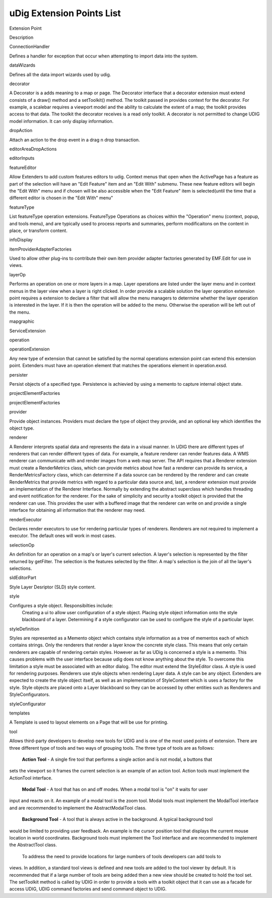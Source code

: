 uDig Extension Points List
~~~~~~~~~~~~~~~~~~~~~~~~~~

Extension Point

Description

ConnectionHandler

Defines a handler for exception that occur when attempting to import data into the system.

dataWizards

Defines all the data import wizards used by udig.

decorator

A Decorator is a adds meaning to a map or page. The Decorator interface that a decorator extension
must extend consists of a draw() method and a setToolkit() method. The toolkit passed in provides
context for the decorator. For example, a scalebar requires a viewport model and the ability to
calculate the extent of a map; the toolkit provides access to that data. The toolkit the decorator
receives is a read only toolkit. A decorator is not permitted to change UDIG model information. It
can only display information.

dropAction

Attach an action to the drop event in a drag n drop transaction.

editorAreaDropActions

editorInputs

featureEditor

Allow Extenders to add custom features editors to udig. Context menus that open when the ActivePage
has a feature as part of the selection will have an "Edit Feature" item and an "Edit With" submenu.
These new feature editors will begin the "Edit With" menu and if chosen will be also accessible when
the "Edit Feature" item is selected(until the time that a different editor is chosen in the "Edit
With" menu"

featureType

List featureType operation extensions. FeatureType Operations as choices within the "Operation" menu
(context, popup, and tools menu), and are typically used to process reports and summaries, perform
modificaitons on the content in place, or transform content.

infoDisplay

itemProviderAdapterFactories

Used to allow other plug-ins to contribute their own item provider adapter factories generated by
EMF.Edit for use in views.

layerOp

Performs an operation on one or more layers in a map. Layer operations are listed under the layer
menu and in context menus in the layer view when a layer is right clicked. In order provide a
scalable solution the layer operation extension point requires a extension to declare a filter that
will allow the menu managers to determine whether the layer operation is interested in the layer. If
it is then the operation will be added to the menu. Otherwise the operation will be left out of the
menu.

mapgraphic

ServiceExtension

operation

operationExtension

Any new type of extension that cannot be satisfied by the normal operations extension point can
extend this extension point. Extenders must have an operation element that matches the operations
element in operation.exsd.

persister

Persist objects of a specified type. Persistence is achievied by using a memento to capture internal
object state.

projectElementFactories

projectElementFactories

provider

Provide object instances. Providers must declare the type of object they provide, and an optional
key which identifies the object type.

renderer

A Renderer interprets spatial data and represents the data in a visual manner. In UDIG there are
different types of renderers that can render different types of data. For example, a feature
renderer can render features data. A WMS renderer can communicate with and render images from a web
map server. The API requires that a Renderer extension must create a RenderMetrics class, which can
provide metrics about how fast a renderer can provide its service, a RenderMetricsFactory class,
which can determine if a data source can be rendered by the renderer and can create RenderMetrics
that provide metrics with regard to a particular data source and, last, a renderer extension must
provide an implementation of the Renderer Interface. Normally by extending the abstract superclass
which handles threading and event notification for the renderer. For the sake of simplicity and
security a toolkit object is provided that the renderer can use. This provides the user with a
buffered image that the renderer can write on and provide a single interface for obtaining all
information that the renderer may need.

renderExecutor

Declares render executors to use for rendering particular types of renderers. Renderers are not
required to implement a executor. The default ones will work in most cases.

selectionOp

An definition for an operation on a map's or layer's current selection. A layer's selection is
represented by the filter returned by getFilter. The selection is the features selected by the
filter. A map's selection is the join of all the layer's selections.

sldEditorPart

Style Layer Desriptor (SLD) style content.

style

Configures a style object. Responsibilties include:
 Creating a ui to allow user configuration of a style object.
 Placing style object information onto the style blackboard of a layer.
 Determining if a style configurator can be used to configure the style of a particular layer.

styleDefinition

Styles are represented as a Memento object which contains style information as a tree of mementos
each of which contains strings. Only the renderers that render a layer know the concrete style
class. This means that only certain renderers are capable of rendering certain styles. However as
far as UDig is concerned a style is a memento. This causes problems with the user interface because
udig does not know anything about the style. To overcome this limitation a style must be associated
with an editor dialog. The editor must extend the StyleEditor class. A style is used for rendering
purposes. Renderers use style objects when rendering Layer data. A style can be any object.
Extenders are expected to create the style object itself, as well as an implementation of
StyleContent which is uses a factory for the style. Style objects are placed onto a Layer blackboard
so they can be accessed by other entities such as Renderers and StyleConfigurators.

styleConfigurator

templates

A Template is used to layout elements on a Page that will be use for printing.

tool

Allows third-party developers to develop new tools for UDIG and is one of the most used points of
extension. There are three different type of tools and two ways of grouping tools. The three type of
tools are as follows:
 **Action Tool** - A single fire tool that performs a single action and is not modal, a buttons that
sets the viewport so it frames the current selection is an example of an action tool. Action tools
must implement the ActionTool interface.
 **Modal Tool** - A tool that has on and off modes. When a modal tool is "on" it waits for user
input and reacts on it. An example of a modal tool is the zoom tool. Modal tools must implement the
ModalTool interface and are recommended to implement the AbstractModalTool class.
 **Background Tool** - A tool that is always active in the background. A typical background tool
would be limited to providing user feedback. An example is the cursor position tool that displays
the current mouse location in world coordinates. Background tools must implement the Tool interface
and are recommended to implement the AbstractTool class.
 To address the need to provide locations for large numbers of tools developers can add tools to
views. In addition, a standard tool views is defined and new tools are added to the tool viewer by
default. It is recommended that if a large number of tools are being added then a new view should be
created to hold the tool set. The setToolkit method is called by UDIG in order to provide a tools
with a toolkit object that it can use as a facade for access UDIG, UDIG command factories and send
command object to UDIG.
